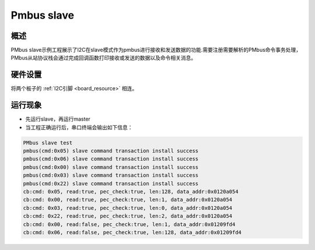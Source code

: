 .. _pmbus_slave:

Pmbus slave
======================

概述
------

PMbus slave示例工程展示了I2C在slave模式作为pmbus进行接收和发送数据的功能.需要注册需要解析的PMbus命令事务处理，PMbus从站协议栈会通过完成回调函数打印接收或发送的数据以及命令相关消息。

硬件设置
------------

将两个板子的 :ref:`I2C引脚 <board_resource>` 相连。

运行现象
------------

- 先运行slave，再运行master

- 当工程正确运行后，串口终端会输出如下信息：


.. code-block:: console

   PMbus slave test
   pmbus(cmd:0x05) slave command transaction install success
   pmbus(cmd:0x06) slave command transaction install success
   pmbus(cmd:0x00) slave command transaction install success
   pmbus(cmd:0x03) slave command transaction install success
   pmbus(cmd:0x22) slave command transaction install success
   cb:cmd: 0x05, read:true, pec_check:true, len:128, data_addr:0x0120a054
   cb:cmd: 0x00, read:true, pec_check:true, len:1, data_addr:0x0120a054
   cb:cmd: 0x03, read:true, pec_check:true, len:0, data_addr:0x0120a054
   cb:cmd: 0x22, read:true, pec_check:true, len:2, data_addr:0x0120a054
   cb:cmd: 0x00, read:false, pec_check:true, len:1, data_addr:0x01209fd4
   cb:cmd: 0x06, read:false, pec_check:true, len:128, data_addr:0x01209fd4

